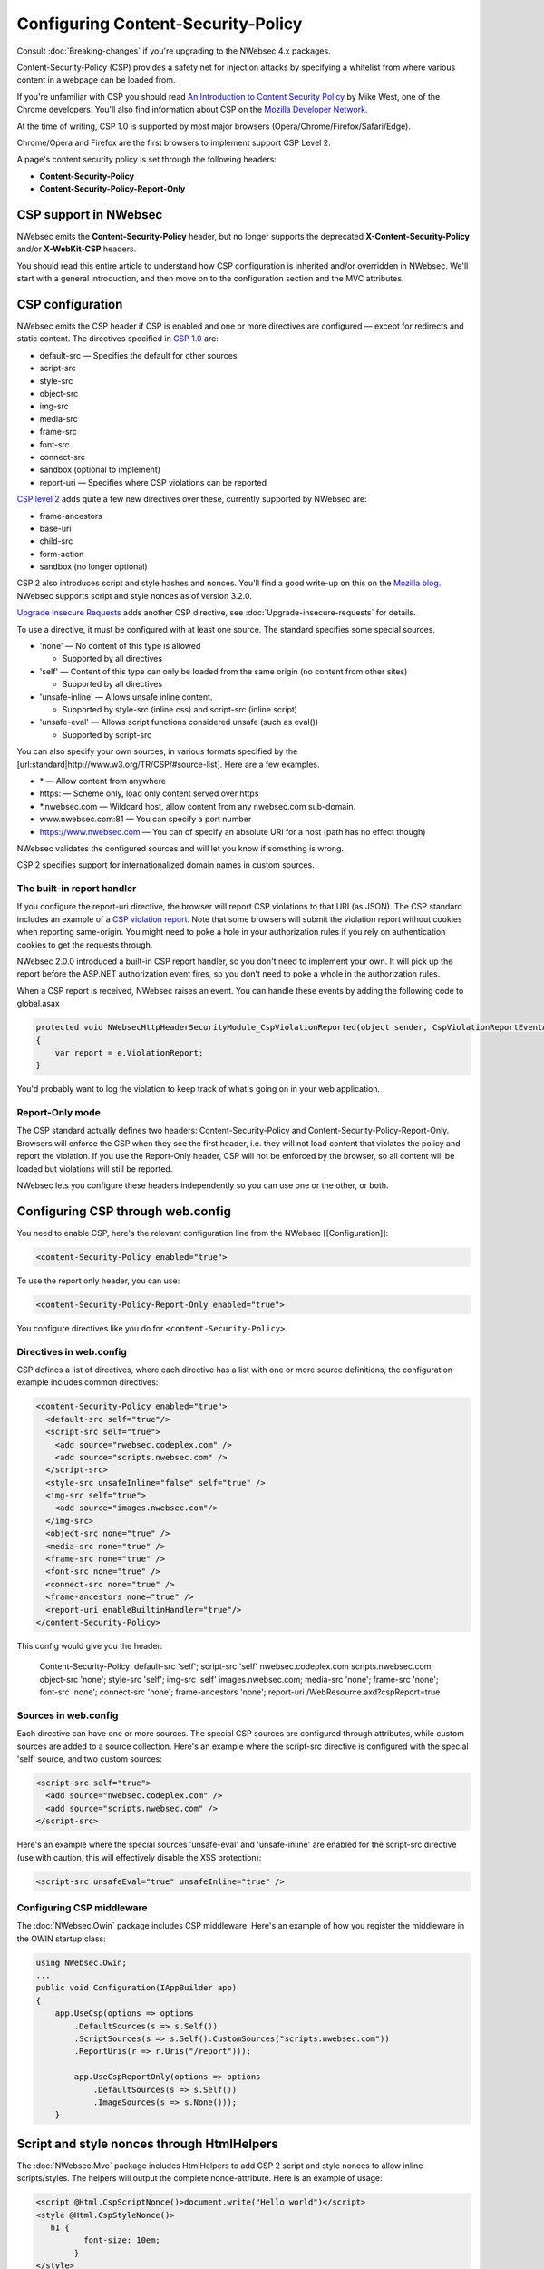 ###################################
Configuring Content-Security-Policy
###################################

Consult :doc:`Breaking-changes` if you're upgrading to the NWebsec 4.x packages.

Content-Security-Policy (CSP) provides a safety net for injection attacks by specifying a whitelist from where various content in a webpage can be loaded from.

If you're unfamiliar with CSP you should read `An Introduction to Content Security Policy <http://www.html5rocks.com/en/tutorials/security/content-security-policy/>`_ by Mike West, one of the Chrome developers. You'll also find information about CSP on the `Mozilla Developer Network <https://developer.mozilla.org/en-US/docs/Security/CSP>`_.
 
At the time of writing, CSP 1.0 is supported by most major browsers (Opera/Chrome/Firefox/Safari/Edge).

Chrome/Opera and Firefox are the first browsers to implement support CSP Level 2.

A page's content security policy is set through the following headers:

* **Content-Security-Policy**
* **Content-Security-Policy-Report-Only**

**********************
CSP support in NWebsec
**********************

NWebsec emits the **Content-Security-Policy** header, but no longer supports the deprecated **X-Content-Security-Policy** and/or **X-WebKit-CSP** headers. 

You should read this entire article to understand how CSP configuration is inherited and/or overridden in NWebsec. We'll start with a general introduction, and then move on to the configuration section and the MVC attributes.

*****************
CSP configuration
*****************

NWebsec emits the CSP header if CSP is enabled and one or more directives are configured — except for redirects and static content. The directives specified in `CSP 1.0 <http://www.w3.org/TR/CSP/>`_ are:

* default-src — Specifies the default for other sources
* script-src
* style-src
* object-src
* img-src
* media-src
* frame-src
* font-src
* connect-src
* sandbox (optional to implement)
* report-uri — Specifies where CSP violations can be reported

`CSP level 2 <http://www.w3.org/TR/CSP2/>`_ adds quite a few new directives over these, currently supported by NWebsec are:

* frame-ancestors
* base-uri
* child-src
* form-action
* sandbox (no longer optional)

CSP 2 also introduces script and style hashes and nonces. You'll find a good write-up on this on the `Mozilla blog <https://blog.mozilla.org/security/2014/10/04/csp-for-the-web-we-have/>`_. NWebsec supports script and style nonces as of version 3.2.0.

`Upgrade Insecure Requests <http://www.w3.org/TR/upgrade-insecure-requests/>`_ adds another CSP directive, see :doc:`Upgrade-insecure-requests` for details.

To use a directive, it must be configured with at least one source. The standard specifies some special sources.

* 'none' — No content of this type is allowed

  * Supported by all directives

* 'self' — Content of this type can only be loaded from the same origin (no content from other sites)

  * Supported by all directives
* 'unsafe-inline' — Allows unsafe inline content.

  * Supported by style-src (inline css) and script-src (inline script)
* 'unsafe-eval' — Allows script functions considered unsafe (such as eval())

  * Supported by script-src

You can also specify your own sources, in various formats specified by the [url:standard|http://www.w3.org/TR/CSP/#source-list]. Here are a few examples.

* \* — Allow content from anywhere
* https: — Scheme only, load only content served over https
* \*.nwebsec.com — Wildcard host, allow content from any nwebsec.com sub-domain.
* www.nwebsec.com:81 — You can specify a port number
* https://www.nwebsec.com — You can of specify an absolute URI for a host (path has no effect though)

NWebsec validates the configured sources and will let you know if something is wrong.

CSP 2 specifies support for internationalized domain names in custom sources.

The built-in report handler
===========================

If you configure the report-uri directive, the browser will report CSP violations to that URI (as JSON). The CSP standard includes an example of a `CSP violation report <http://www.w3.org/TR/CSP/#sample-violation-report>`_. Note that some browsers will submit the violation report without cookies when reporting same-origin. You might need to poke a hole in your authorization rules if you rely on authentication cookies to get the requests through.

NWebsec 2.0.0 introduced a built-in CSP report handler, so you don't need to implement your own. It will pick up the report before the ASP.NET authorization event fires, so you don't need to poke a whole in the authorization rules.

When a CSP report is received, NWebsec raises an event. You can handle these events by adding the following code to global.asax

..  code-block:: c#

    protected void NWebsecHttpHeaderSecurityModule_CspViolationReported(object sender, CspViolationReportEventArgs e)
    {
        var report = e.ViolationReport;
    }

You'd probably want to log the violation to keep track of what's going on in your web application.

Report-Only mode
================

The CSP standard actually defines two headers: Content-Security-Policy and Content-Security-Policy-Report-Only. Browsers will enforce the CSP when they see the first header, i.e. they will not load content that violates the policy and report the violation. If you use the Report-Only header, CSP will not be enforced by the browser, so all content will be loaded but violations will still be reported.

NWebsec lets you configure these headers independently so you can use one or the other, or both.

**********************************
Configuring CSP through web.config
**********************************

You need to enable CSP, here's the relevant configuration line from the NWebsec [[Configuration]]: 

..  code-block:: xml

    <content-Security-Policy enabled="true">

To use the report only header, you can use:

..  code-block:: xml

    <content-Security-Policy-Report-Only enabled="true">

You configure directives like you do for ``<content-Security-Policy>``.

Directives in web.config
========================

CSP defines a list of directives, where each directive has a list with one or more source definitions, the configuration example includes common directives:

..  code-block:: xml

    <content-Security-Policy enabled="true">
      <default-src self="true"/>
      <script-src self="true">
        <add source="nwebsec.codeplex.com" />
        <add source="scripts.nwebsec.com" />
      </script-src>
      <style-src unsafeInline="false" self="true" />
      <img-src self="true">
        <add source="images.nwebsec.com"/>
      </img-src>
      <object-src none="true" />
      <media-src none="true" />
      <frame-src none="true" />
      <font-src none="true" />
      <connect-src none="true" />
      <frame-ancestors none="true" />
      <report-uri enableBuiltinHandler="true"/>
    </content-Security-Policy>

This config would give you the header:

..

  Content-Security-Policy: default-src 'self'; script-src 'self' nwebsec.codeplex.com scripts.nwebsec.com; object-src 'none'; style-src 'self'; img-src 'self' images.nwebsec.com; media-src 'none'; frame-src 'none'; font-src 'none'; connect-src 'none'; frame-ancestors 'none'; report-uri /WebResource.axd?cspReport=true

Sources in web.config
=====================

Each directive can have one or more sources. The special CSP sources are configured through attributes, while custom sources are added to a source collection. Here's an example where the script-src directive is configured with the special 'self' source, and two custom sources:

..  code-block:: xml

    <script-src self="true">
      <add source="nwebsec.codeplex.com" />
      <add source="scripts.nwebsec.com" />
    </script-src>

Here's an example where the special sources 'unsafe-eval' and 'unsafe-inline' are enabled for the script-src directive (use with caution, this will effectively disable the XSS protection):

..  code-block:: xml

    <script-src unsafeEval="true" unsafeInline="true" />

Configuring CSP middleware
==========================

The :doc:`NWebsec.Owin` package includes CSP middleware. Here's an example of how you register the middleware in the OWIN startup class:

..  code-block:: c#

    using NWebsec.Owin;
    ...
    public void Configuration(IAppBuilder app)
    {
        app.UseCsp(options => options
            .DefaultSources(s => s.Self())
            .ScriptSources(s => s.Self().CustomSources("scripts.nwebsec.com"))
            .ReportUris(r => r.Uris("/report")));

            app.UseCspReportOnly(options => options
                .DefaultSources(s => s.Self())
                .ImageSources(s => s.None()));
    	}

*******************************************
Script and style nonces through HtmlHelpers
*******************************************

The :doc:`NWebsec.Mvc` package includes HtmlHelpers to add CSP 2 script and style nonces to allow inline scripts/styles. The helpers will output the complete nonce-attribute. Here is an example of usage:

..  code-block:: html

    <script @Html.CspScriptNonce()>document.write("Hello world")</script>
    <style @Html.CspStyleNonce()>
       h1 {
              font-size: 10em;
            }
    </style>

**************************************
Configuring CSP through MVC attributes
**************************************

The :doc:`NWebsec.Mvc` package provides MVC attributes to configure the security headers. The CSP policy defined by the MVC attributes are overridden per directive, this aligns with how this works in the web.config. That means that you define your baseline policy in web.config, CSP middleware or through global filters, and you can easily override a particular directive on a controller or action.

Here's an example. You can e.g. enable CSP, and register a directive as global filters:

..  code-block:: c#

    public static void RegisterGlobalFilters(GlobalFilterCollection filters)
    {
        filters.Add(new CspAttribute());
        filters.Add(new CspDefaultSrcAttribute { Self = true });
    }

And consider the following controller:

..  code-block:: c#

    [CspScriptSrc(Self = true, CustomSources = "scripts.nwebsec.codeplex.com")]
    public class HomeController : Controller
    {
        public ActionResult Index()
        {
            return View("Index");
        }

        [CspDefaultSrc(CustomSources = "nwebsec.codeplex.com")]
        public ActionResult Index2()
        {
            return View("Index");
        }

        [CspDefaultSrc(CustomSources = "stuff.nwebsec.codeplex.com")]
        [CspScriptSrc(CustomSources = "scripts.nwebsec.codeplex.com ajax.googleapis.com")]
        public ActionResult Index3()
        {
            return View("Index");
        }
    }

The index action will inherit the global attribute as well as the attribute set on the controller, which yields this header:

::  

  Content-Security-Policy: default-src 'self'; script-src 'self' scripts.nwebsec.codeplex.com

The index2 action inherits previous directives yielding:

::

  Content-Security-Policy: default-src 'self' nwebsec.codeplex.com; script-src 'self' scripts.nwebsec.codeplex.com

The index3 action also inherits all directives, thus giving us this header:
::

  Content-Security-Policy: default-src 'self' stuff.nwebsec.codeplex.com; script-src 'self' scripts.nwebsec.codeplex.com scripts.nwebsec.com ajax.googleapis.com

To have a directive completely removed, disable it as such:

..  code-block:: c#

    [CspScriptSrc(Enabled = false)]

You can also disable CSP altogether:

..  code-block:: c#

    [Csp(Enabled = false)]
